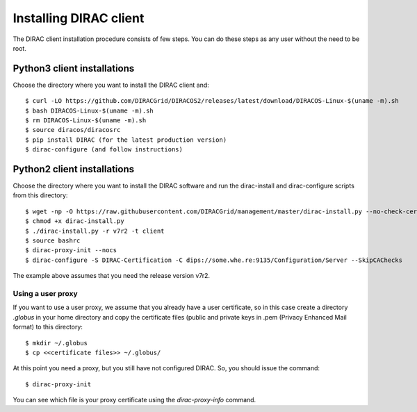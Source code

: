 .. _dirac_install:


=======================
Installing DIRAC client
=======================

The DIRAC client installation procedure consists of few steps.
You can do these steps as any user without the need to be root.


Python3 client installations
----------------------------

Choose the directory where you want to install the DIRAC client and::

   $ curl -LO https://github.com/DIRACGrid/DIRACOS2/releases/latest/download/DIRACOS-Linux-$(uname -m).sh
   $ bash DIRACOS-Linux-$(uname -m).sh
   $ rm DIRACOS-Linux-$(uname -m).sh
   $ source diracos/diracosrc
   $ pip install DIRAC (for the latest production version)
   $ dirac-configure (and follow instructions)


Python2 client installations
----------------------------

Choose the directory where you want to install the DIRAC software and run the dirac-install and dirac-configure scripts from
this directory::

   $ wget -np -O https://raw.githubusercontent.com/DIRACGrid/management/master/dirac-install.py --no-check-certificate
   $ chmod +x dirac-install.py
   $ ./dirac-install.py -r v7r2 -t client
   $ source bashrc
   $ dirac-proxy-init --nocs
   $ dirac-configure -S DIRAC-Certification -C dips://some.whe.re:9135/Configuration/Server --SkipCAChecks

The example above assumes that you need the release version v7r2.
 


Using a user proxy
==================

If you want to use a user proxy, we assume that you already have a user certificate,
so in this case create a directory *.globus* in your home directory and copy the certificate files
(public and private keys in .pem (Privacy Enhanced Mail format) to this directory::

   $ mkdir ~/.globus
   $ cp <<certificate files>> ~/.globus/

At this point you need a proxy, but you still have not configured DIRAC. So, you should issue the command::

   $ dirac-proxy-init

You can see which file is your proxy certificate using the *dirac-proxy-info* command.
